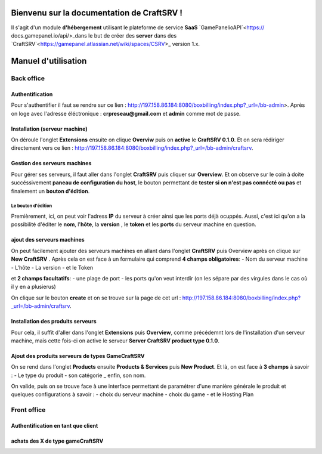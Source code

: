 
Bienvenu sur la documentation de CraftSRV !
*******************************************
Il s'agit d'un module **d'hébergement** utilisant le plateforme de service **SaaS** `GamePanelioAPI`<https://
docs.gamepanel.io/api/>_dans le but de créer des **server** dans des `CraftSRV`<https://gamepanel.atlassian.net/wiki/spaces/CSRV>_ version 1.x.

Manuel d'utilisation
********************

Back office
===========

Authentification
----------------
Pour s'authentifier il faut se rendre sur ce lien : http://197.158.86.184:8080/boxbilling/index.php?_url=/bb-admin>.
Après on loge avec l'adresse éléctronique : **crpreseau@gmail.com** et **admin** comme mot de passe.

Installation (serveur machine)
------------------------------
On déroule l'onglet **Extensions** ensuite on clique **Overviw** puis on **active** le **CraftSRV 0.1.0**.
Et on sera rédiriger directement vers ce lien : http://197.158.86.184:8080/boxbilling/index.php?_url=/bb-admin/craftsrv.

Gestion des serveurs machines 
-----------------------------
Pour gérer ses serveurs, il faut aller dans l'onglet **CraftSRV** puis cliquer sur **Overview**.
Et on observe sur le coin à doite succéssivement **paneau de configuration du host**, le bouton permettant de **tester si on n'est pas connécté ou pas** et finalement un **bouton d'édition**.

Le bouton d'édition
^^^^^^^^^^^^^^^^^^^
Premièrement, ici, on peut voir l'adress **IP** du serveur à créer ainsi que les ports déjà ocuppés. Aussi, c'est ici qu'on a la possibilité d'éditer le **nom**, l'**hôte**, la **version** , le **token** et les **ports** du serveur machine en question.  

ajout des serveurs machines
---------------------------
On peut facilement ajouter des serveurs machines en allant dans l'onglet **CraftSRV** puis Overview après on clique sur **New CraftSRV** .
Après cela on est face à un formulaire qui comprend **4 champs obligatoires**:
- Nom du serveur machine
- L'hôte
- La version 
- et le Token

et **2 champs facultatifs**:
- une plage de port
- les ports qu'on veut interdir (on les sépare par des virgules dans le cas où il y en a plusierus)

On clique sur le bouton **create** et on se trouve sur la page de cet url : http://197.158.86.184:8080/boxbilling/index.php?_url=/bb-admin/craftsrv.

Installation des produits serveurs
----------------------------------
Pour cela, il suffit d'aller dans l'onglet **Extensions** puis **Overview**, comme précédemnt lors de l'installation d'un serveur machine, mais cette fois-ci on active le serveur **Server CraftSRV product type 0.1.0**. 

Ajout des produits serveurs de types GameCraftSRV
-------------------------------------------------
On se rend dans l'onglet **Products** ensuite **Products & Services** puis **New Product**.
Et là, on est face à **3 champs** à savoir : 
- Le type du produit 
- son catégorie
_ enfin, son nom.

On valide, puis on se trouve face à une interface permettant de paramétrer d'une manière générale le produit et quelques configurations à savoir : 
- choix du serveur machine 
- choix du game
-  et le Hosting Plan


Front office
============

Authentification en tant que client
-----------------------------------

achats des X de type gameCraftSRV
---------------------------------